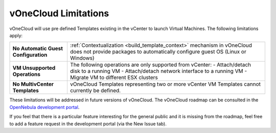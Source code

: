 .. _limitations:

=====================
vOneCloud Limitations
=====================

vOneCloud will use pre defined Templates existing in the vCenter to launch Virtual Machines. The following limitations apply:

+----------------------------------------------+--------------------------------------------------------------------------------------------------+
| **No Automatic Guest Configuration**         | :ref:`Contextualization <build_template_context>` mechanism in vOneCloud does not provide        |
|                                              | packages to automatically configure guest OS (Linux or Windows)                                  |
+----------------------------------------------+--------------------------------------------------------------------------------------------------+
| **VM Unsupported Operations**                | The following operations are only supported from vCenter:                                        |
|                                              | - Attach/detach disk to a running VM                                                             |
|                                              | - Attach/detach network interface to a running VM                                                |
|                                              | - Migrate VM to different ESX clusters                                                           |
+----------------------------------------------+--------------------------------------------------------------------------------------------------+
| **No MultivCenter Templates**                | vOneCloud Templates representing two or more vCenter VM                                          |
|                                              | Templates cannot currently be defined.                                                           |
+----------------------------------------------+--------------------------------------------------------------------------------------------------+

These limitations will be addressed in future versions of vOneCloud. The vOneCloud roadmap can be consulted in the `OpenNebula development portal <http://dev.opennebula.org/projects/opennebula/issues?query_id=61>`__.

If you feel that there is a particular feature interesting for the general public and it is missing from the roadmap, feel free to add a feature request in the development portal (via the New Issue tab).
